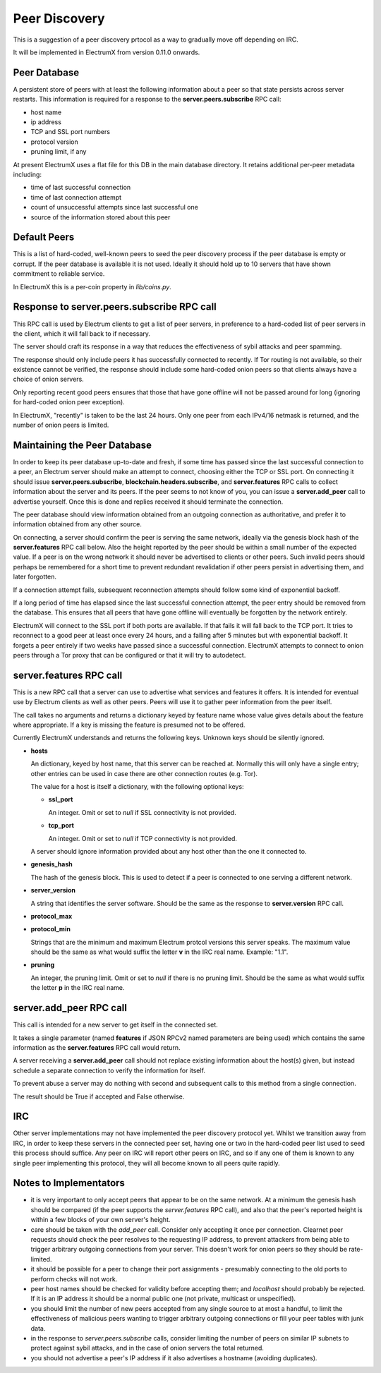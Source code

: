 Peer Discovery
==============

This is a suggestion of a peer discovery prtocol as a way to gradually
move off depending on IRC.

It will be implemented in ElectrumX from version 0.11.0
onwards.


Peer Database
-------------

A persistent store of peers with at least the following information
about a peer so that state persists across server restarts.  This
information is required for a response to the **server.peers.subscribe**
RPC call:

* host name
* ip address
* TCP and SSL port numbers
* protocol version
* pruning limit, if any

At present ElectrumX uses a flat file for this DB in the main database
directory.  It retains additional per-peer metadata including:

* time of last successful connection
* time of last connection attempt
* count of unsuccessful attempts since last successful one
* source of the information stored about this peer


Default Peers
-------------

This is a list of hard-coded, well-known peers to seed the peer
discovery process if the peer database is empty or corrupt.  If the
peer database is available it is not used.  Ideally it should hold up
to 10 servers that have shown commitment to reliable service.

In ElectrumX this is a per-coin property in `lib/coins.py`.


Response to server.peers.subscribe RPC call
-------------------------------------------

This RPC call is used by Electrum clients to get a list of peer
servers, in preference to a hard-coded list of peer servers in the
client, which it will fall back to if necessary.

The server should craft its response in a way that reduces the
effectiveness of sybil attacks and peer spamming.

The response should only include peers it has successfully connected
to recently.  If Tor routing is not available, so their existence
cannot be verified, the response should include some hard-coded onion
peers so that clients always have a choice of onion servers.

Only reporting recent good peers ensures that those that have gone
offline will not be passed around for long (ignoring for hard-coded
onion peer exception).

In ElectrumX, "recently" is taken to be the last 24 hours.  Only one
peer from each IPv4/16 netmask is returned, and the number of onion
peers is limited.


Maintaining the Peer Database
-----------------------------

In order to keep its peer database up-to-date and fresh, if some time
has passed since the last successful connection to a peer, an Electrum
server should make an attempt to connect, choosing either the TCP or
SSL port.  On connecting it should issue **server.peers.subscribe**,
**blockchain.headers.subscribe**, and **server.features** RPC calls to
collect information about the server and its peers.  If the peer seems
to not know of you, you can issue a **server.add_peer** call to
advertise yourself.  Once this is done and replies received it should
terminate the connection.

The peer database should view information obtained from an outgoing
connection as authoritative, and prefer it to information obtained
from any other source.

On connecting, a server should confirm the peer is serving the same
network, ideally via the genesis block hash of the **server.features**
RPC call below.  Also the height reported by the peer should be within
a small number of the expected value.  If a peer is on the wrong
network it should never be advertised to clients or other peers.  Such
invalid peers should perhaps be remembered for a short time to prevent
redundant revalidation if other peers persist in advertising them, and
later forgotten.

If a connection attempt fails, subsequent reconnection attempts should
follow some kind of exponential backoff.

If a long period of time has elapsed since the last successful
connection attempt, the peer entry should be removed from the
database.  This ensures that all peers that have gone offline will
eventually be forgotten by the network entirely.

ElectrumX will connect to the SSL port if both ports are available.
If that fails it will fall back to the TCP port.  It tries to
reconnect to a good peer at least once every 24 hours, and a failing
after 5 minutes but with exponential backoff.  It forgets a peer
entirely if two weeks have passed since a successful connection.
ElectrumX attempts to connect to onion peers through a Tor proxy that
can be configured or that it will try to autodetect.


server.features RPC call
------------------------

This is a new RPC call that a server can use to advertise what
services and features it offers.  It is intended for eventual use by
Electrum clients as well as other peers.  Peers will use it to gather
peer information from the peer itself.

The call takes no arguments and returns a dictionary keyed by feature
name whose value gives details about the feature where appropriate.
If a key is missing the feature is presumed not to be offered.

Currently ElectrumX understands and returns the following keys.
Unknown keys should be silently ignored.

* **hosts**

  An dictionary, keyed by host name, that this server can be reached
  at.  Normally this will only have a single entry; other entries can
  be used in case there are other connection routes (e.g. Tor).

  The value for a host is itself a dictionary, with the following
  optional keys:

  * **ssl_port**

    An integer.  Omit or set to *null* if SSL connectivity is not
    provided.

  * **tcp_port**

    An integer.  Omit or set to *null* if TCP connectivity is not
    provided.

  A server should ignore information provided about any host other
  than the one it connected to.

* **genesis_hash**

  The hash of the genesis block.  This is used to detect if a peer is
  connected to one serving a different network.

* **server_version**

  A string that identifies the server software.  Should be the same as
  the response to **server.version** RPC call.

* **protocol_max**
* **protocol_min**

  Strings that are the minimum and maximum Electrum protcol versions
  this server speaks.  The maximum value should be the same as what
  would suffix the letter **v** in the IRC real name.  Example: "1.1".

* **pruning**

  An integer, the pruning limit.  Omit or set to *null* if there is no
  pruning limit.  Should be the same as what would suffix the letter
  **p** in the IRC real name.


server.add_peer RPC call
------------------------

This call is intended for a new server to get itself in the connected
set.

It takes a single parameter (named **features** if JSON RPCv2 named
parameters are being used) which contains the same information as the
**server.features** RPC call would return.

A server receiving a **server.add_peer** call should not replace
existing information about the host(s) given, but instead schedule a
separate connection to verify the information for itself.

To prevent abuse a server may do nothing with second and subsequent
calls to this method from a single connection.

The result should be True if accepted and False otherwise.


IRC
---

Other server implementations may not have implemented the peer
discovery protocol yet.  Whilst we transition away from IRC, in order
to keep these servers in the connected peer set, having one or two in
the hard-coded peer list used to seed this process should suffice.
Any peer on IRC will report other peers on IRC, and so if any one of
them is known to any single peer implementing this protocol, they will
all become known to all peers quite rapidly.


Notes to Implementators
-----------------------

* it is very important to only accept peers that appear to be on the
  same network.  At a minimum the genesis hash should be compared (if
  the peer supports the *server.features* RPC call), and also that the
  peer's reported height is within a few blocks of your own server's
  height.
* care should be taken with the *add_peer* call.  Consider only
  accepting it once per connection.  Clearnet peer requests should
  check the peer resolves to the requesting IP address, to prevent
  attackers from being able to trigger arbitrary outgoing connections
  from your server.  This doesn't work for onion peers so they should
  be rate-limited.
* it should be possible for a peer to change their port assignments -
  presumably connecting to the old ports to perform checks will not
  work.
* peer host names should be checked for validity before accepting
  them; and *localhost* should probably be rejected.  If it is an IP
  address it should be a normal public one (not private, multicast or
  unspecified).
* you should limit the number of new peers accepted from any single
  source to at most a handful, to limit the effectiveness of malicious
  peers wanting to trigger arbitrary outgoing connections or fill your
  peer tables with junk data.
* in the response to *server.peers.subscribe* calls, consider limiting
  the number of peers on similar IP subnets to protect against sybil
  attacks, and in the case of onion servers the total returned.
* you should not advertise a peer's IP address if it also advertises a
  hostname (avoiding duplicates).
